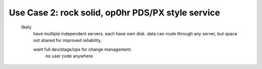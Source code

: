 

Use Case 2: rock solid, op0hr PDS/PX style service
-----------------------------------------------------------------

       likely
	   have multiple independent servers.  each have own disk.
           data can route through any server, but space not shared for improved reliability.

	   want full dev/stage/ops for change management.
		no user code anywhere.

